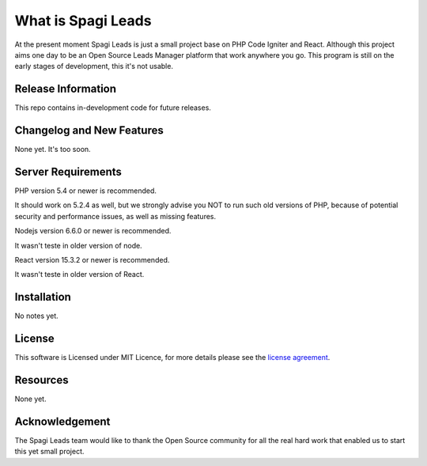 ###################
What is Spagi Leads
###################

At the present moment Spagi Leads is just a small project base on PHP Code Igniter and React.
Although this project aims one day to be an Open Source Leads Manager platform that work anywhere you go.
This program is still on the early stages of development, this it's not usable.

*******************
Release Information
*******************

This repo contains in-development code for future releases.

**************************
Changelog and New Features
**************************

None yet. It's too soon.

*******************
Server Requirements
*******************

PHP version 5.4 or newer is recommended.

It should work on 5.2.4 as well, but we strongly advise you NOT to run
such old versions of PHP, because of potential security and performance
issues, as well as missing features.

Nodejs version 6.6.0 or newer is recommended.

It wasn't teste in older version of node.

React version 15.3.2 or newer is recommended.

It wasn't teste in older version of React.

************
Installation
************

No notes yet.

*******
License
*******
This software is Licensed under MIT Licence, for more details please see the `license
agreement <https://opensource.org/licenses/MIT>`_.

*********
Resources
*********

None yet.

***************
Acknowledgement
***************

The Spagi Leads team would like to thank the Open Source community for all the real hard work
that enabled us to start this yet small project.